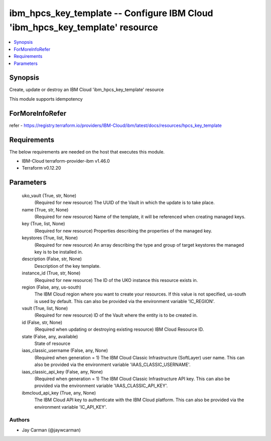 
ibm_hpcs_key_template -- Configure IBM Cloud 'ibm_hpcs_key_template' resource
=============================================================================

.. contents::
   :local:
   :depth: 1


Synopsis
--------

Create, update or destroy an IBM Cloud 'ibm_hpcs_key_template' resource

This module supports idempotency


ForMoreInfoRefer
----------------
refer - https://registry.terraform.io/providers/IBM-Cloud/ibm/latest/docs/resources/hpcs_key_template

Requirements
------------
The below requirements are needed on the host that executes this module.

- IBM-Cloud terraform-provider-ibm v1.46.0
- Terraform v0.12.20



Parameters
----------

  uko_vault (True, str, None)
    (Required for new resource) The UUID of the Vault in which the update is to take place.


  name (True, str, None)
    (Required for new resource) Name of the template, it will be referenced when creating managed keys.


  key (True, list, None)
    (Required for new resource) Properties describing the properties of the managed key.


  keystores (True, list, None)
    (Required for new resource) An array describing the type and group of target keystores the managed key is to be installed in.


  description (False, str, None)
    Description of the key template.


  instance_id (True, str, None)
    (Required for new resource) The ID of the UKO instance this resource exists in.


  region (False, any, us-south)
    The IBM Cloud region where you want to create your resources. If this value is not specified, us-south is used by default. This can also be provided via the environment variable 'IC_REGION'.


  vault (True, list, None)
    (Required for new resource) ID of the Vault where the entity is to be created in.


  id (False, str, None)
    (Required when updating or destroying existing resource) IBM Cloud Resource ID.


  state (False, any, available)
    State of resource


  iaas_classic_username (False, any, None)
    (Required when generation = 1) The IBM Cloud Classic Infrastructure (SoftLayer) user name. This can also be provided via the environment variable 'IAAS_CLASSIC_USERNAME'.


  iaas_classic_api_key (False, any, None)
    (Required when generation = 1) The IBM Cloud Classic Infrastructure API key. This can also be provided via the environment variable 'IAAS_CLASSIC_API_KEY'.


  ibmcloud_api_key (True, any, None)
    The IBM Cloud API key to authenticate with the IBM Cloud platform. This can also be provided via the environment variable 'IC_API_KEY'.













Authors
~~~~~~~

- Jay Carman (@jaywcarman)

